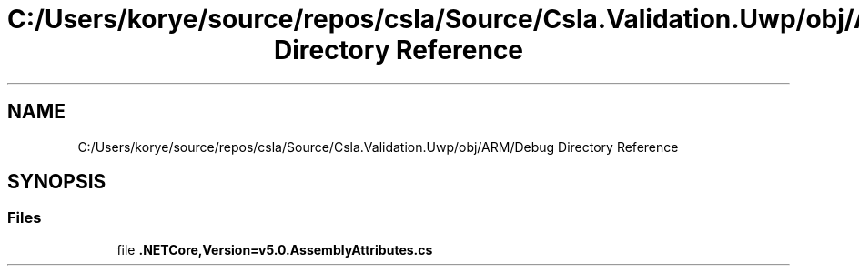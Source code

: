 .TH "C:/Users/korye/source/repos/csla/Source/Csla.Validation.Uwp/obj/ARM/Debug Directory Reference" 3 "Wed Jul 21 2021" "Version 5.4.2" "CSLA.NET" \" -*- nroff -*-
.ad l
.nh
.SH NAME
C:/Users/korye/source/repos/csla/Source/Csla.Validation.Uwp/obj/ARM/Debug Directory Reference
.SH SYNOPSIS
.br
.PP
.SS "Files"

.in +1c
.ti -1c
.RI "file \fB\&.NETCore,Version=v5\&.0\&.AssemblyAttributes\&.cs\fP"
.br
.in -1c
